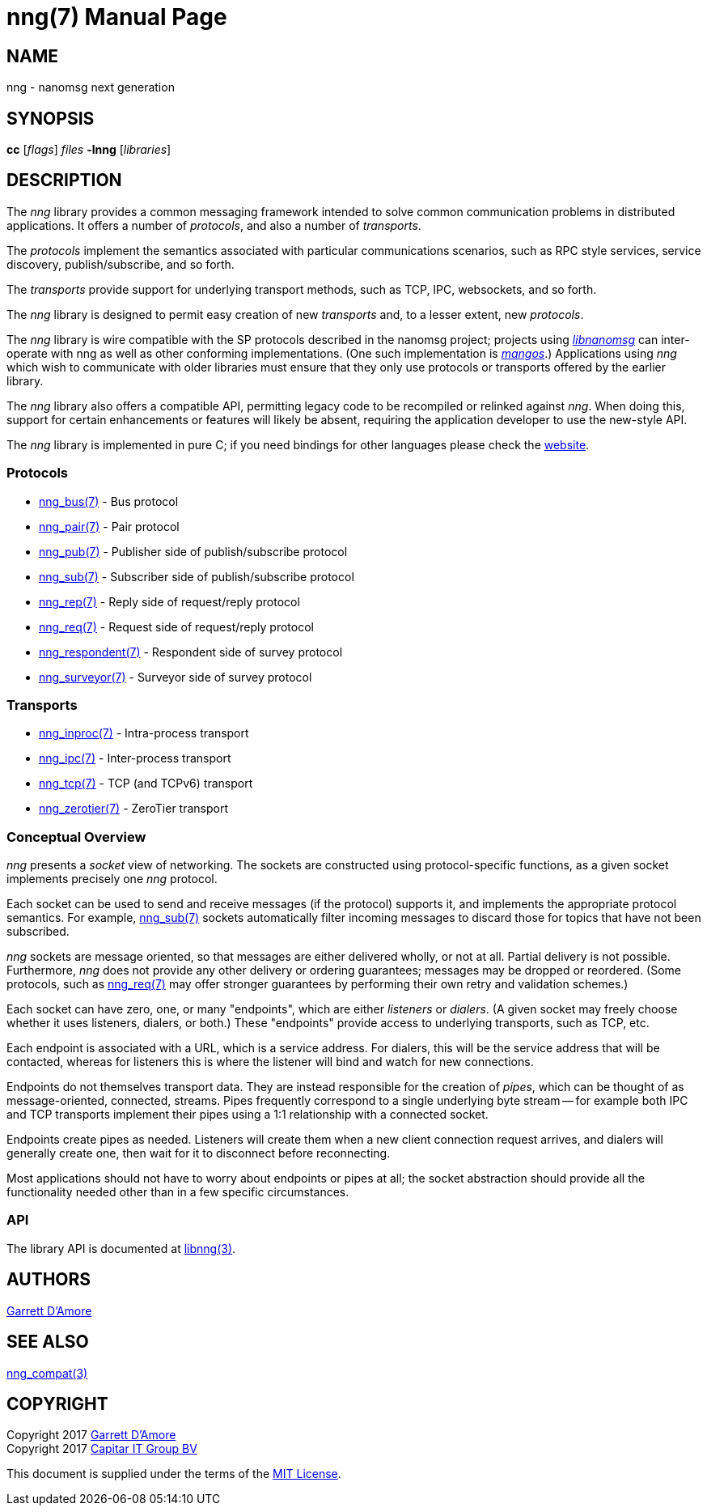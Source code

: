 nng(7)
======
:doctype: manpage
:manmanual: nng
:mansource: nng
:icons:font
:copyright: Copyright 2017 Garrett D'Amore <garrett@damore.org> \
            Copyright 2017 Capitar IT Group BV <info@capitar.com> \
            This software is supplied under the terms of the MIT License, a \
            copy of which should be located in the distribution where this \
            file was obtained (LICENSE.txt).  A copy of the license may also \
            be found online at https://opensource.org/licenses/MIT.

NAME
----
nng - nanomsg next generation

SYNOPSIS
--------
*cc* ['flags'] 'files' *-lnng* ['libraries']


DESCRIPTION
-----------

The _nng_ library provides a common messaging framework intended to
solve common communication problems in distributed applications.
It offers a number of _protocols_, and also a number of _transports_.

The _protocols_ implement the semantics associated with particular
communications scenarios, such as RPC style services, service discovery,
publish/subscribe, and so forth.

The _transports_ provide support for underlying transport methods, such
as TCP, IPC, websockets, and so forth.

The _nng_ library is designed to permit easy creation of new _transports_ and,
to a lesser extent, new _protocols_.

The _nng_ library is wire compatible with the SP protocols described in
the nanomsg project; projects using
https://github.com/nanomsg/nanomsg[_libnanomsg_] can inter-operate with
nng as well as other conforming implementations.  (One such implementation
is https://github.com/go-mangos/mangos[_mangos_].)  Applications using _nng_
which wish to communicate with older libraries must ensure that they only
use protocols or transports offered by the earlier library.

The _nng_ library also offers a compatible API, permitting legacy code to
be recompiled or relinked against _nng_.  When doing this, support for
certain enhancements or features will likely be absent, requiring the
application developer to use the new-style API.

The _nng_ library is implemented in pure C; if you need bindings for
other languages please check the http://nanomsg.org/[website].

Protocols
~~~~~~~~~

* <<nng_bus.adoc#,nng_bus(7)>> - Bus protocol
* <<nng_pair.adoc#,nng_pair(7)>> - Pair protocol
* <<nng_pub.adoc#,nng_pub(7)>> - Publisher side of publish/subscribe protocol
* <<nng_sub.adoc#,nng_sub(7)>> - Subscriber side of publish/subscribe protocol
* <<nng_rep.adoc#,nng_rep(7)>> - Reply side of request/reply protocol
* <<nng_req.adoc#,nng_req(7)>> - Request side of request/reply protocol
* <<nng_respondent.adoc#,nng_respondent(7)>> - Respondent side of survey protocol
* <<nng_surveyor.adoc#,nng_surveyor(7)>> - Surveyor side of survey protocol

Transports
~~~~~~~~~~

* <<nng_inproc.adoc#,nng_inproc(7)>> - Intra-process transport
* <<nng_ipc.adoc#,nng_ipc(7)>> - Inter-process transport
* <<nng_tcp.adoc#,nng_tcp(7)>> - TCP (and TCPv6) transport
* <<nng_zerotier.adoc#,nng_zerotier(7)>> - ZeroTier transport

Conceptual Overview
~~~~~~~~~~~~~~~~~~~

_nng_ presents a _socket_ view of networking.  The sockets are constructed
using protocol-specific functions, as a given socket implements precisely
one _nng_ protocol.

Each socket can be used to send and receive messages (if the protocol)
supports it, and implements the appropriate protocol semantics.  For
example, <<nng_sub.adoc#,nng_sub(7)>> sockets automatically filter incoming
messages to discard those for topics that have not been subscribed.

_nng_ sockets are message oriented, so that messages are either delivered
wholly, or not at all.  Partial delivery is not possible.  Furthermore,
_nng_ does not provide any other delivery or ordering guarantees;
messages may be dropped or reordered.  (Some protocols, such as
<<nng_req.adoc#,nng_req(7)>> may offer stronger guarantees by
performing their own retry and validation schemes.)

Each socket can have zero, one, or many "endpoints", which are either
_listeners_ or _dialers_. (A given socket may freely choose whether it uses
listeners, dialers, or both.)  These "endpoints" provide access to
underlying transports, such as TCP, etc.

Each endpoint is associated with a URL, which is a service address.  For
dialers, this will be the service address that will be contacted, whereas
for listeners this is where the listener will bind and watch for new
connections.

Endpoints do not themselves transport data.  They are instead responsible
for the creation of _pipes_, which can be thought of as message-oriented,
connected, streams.  Pipes frequently correspond to a single underlying
byte stream -- for example both IPC and TCP transports implement their
pipes using a 1:1 relationship with a connected socket.

Endpoints create pipes as needed.  Listeners will create them when a new
client connection request arrives, and dialers will generally create one,
then wait for it to disconnect before reconnecting.

Most applications should not have to worry about endpoints or pipes at
all; the socket abstraction should provide all the functionality needed
other than in a few specific circumstances.

API
~~~

The library API is documented at <<libnng.adoc#,libnng(3)>>.

AUTHORS
-------
link:mailto:garrett@damore.org[Garrett D'Amore]

SEE ALSO
--------
<<nng_compat.adoc#,nng_compat(3)>>

COPYRIGHT
---------

Copyright 2017 mailto:garrett@damore.org[Garrett D'Amore] +
Copyright 2017 mailto:info@capitar.com[Capitar IT Group BV]

This document is supplied under the terms of the
https://opensource.org/licenses/LICENSE.txt[MIT License].
